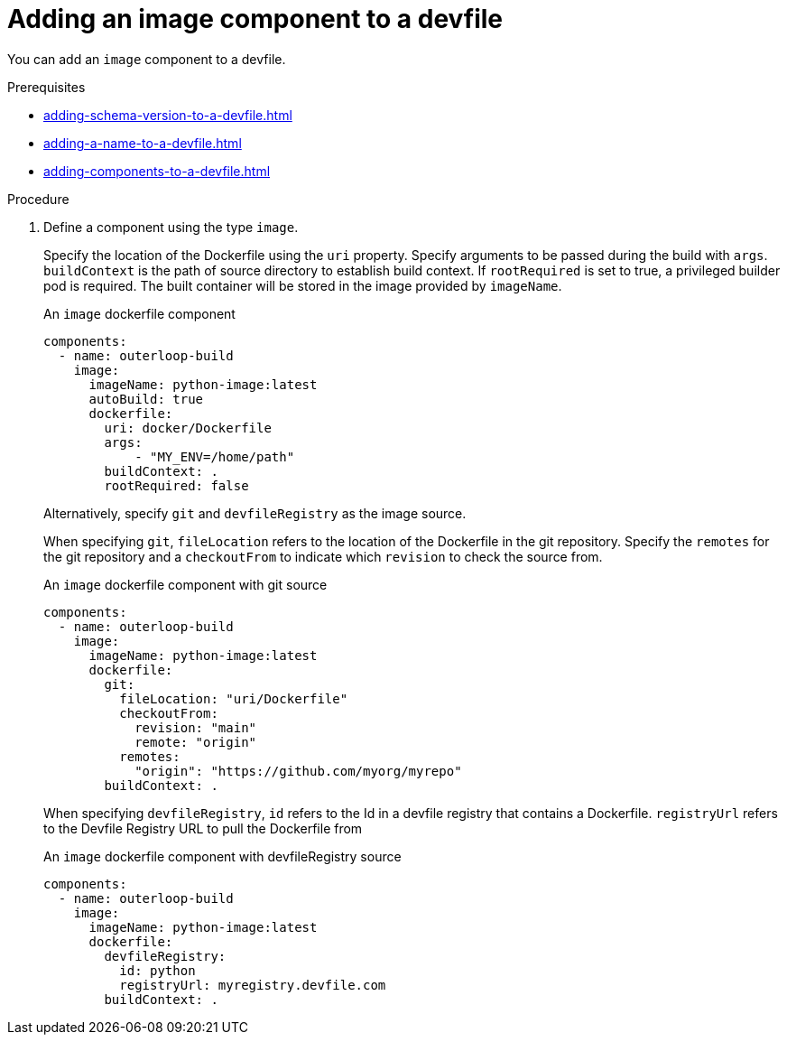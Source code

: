 [id="proc_adding-a-image-component-to-a-devfile_{context}"]
= Adding an image component to a devfile

[role="_abstract"]
You can add an `image` component to a devfile.

.Prerequisites

* xref:adding-schema-version-to-a-devfile.adoc[]
* xref:adding-a-name-to-a-devfile.adoc[]
* xref:adding-components-to-a-devfile.adoc[]

.Procedure

. Define a component using the type `image`.
+
Specify the location of the Dockerfile using the `uri` property. Specify arguments to be passed during the build with `args`. `buildContext` is the path of source directory to establish build context. If `rootRequired` is set to true, a privileged builder pod is required. The built container will be stored in the image provided by `imageName`.
+
.An `image` dockerfile component
[source,yaml]
----
components:
  - name: outerloop-build
    image:
      imageName: python-image:latest
      autoBuild: true
      dockerfile:
        uri: docker/Dockerfile
        args:
            - "MY_ENV=/home/path"
        buildContext: .
        rootRequired: false
----
+
Alternatively, specify `git` and `devfileRegistry` as the image source.
+
When specifying `git`, `fileLocation` refers to the location of the Dockerfile in the git repository. Specify the `remotes` for the git repository and a `checkoutFrom` to indicate which `revision` to check the source from.
+
.An `image` dockerfile component with git source
[source,yaml]
----
components:
  - name: outerloop-build
    image:
      imageName: python-image:latest
      dockerfile:
        git:
          fileLocation: "uri/Dockerfile"
          checkoutFrom:
            revision: "main"
            remote: "origin"
          remotes:
            "origin": "https://github.com/myorg/myrepo"
        buildContext: .
----
+
When specifying `devfileRegistry`, `id` refers to the Id in a devfile registry that contains a Dockerfile. `registryUrl` refers to the Devfile Registry URL to pull the Dockerfile from
+
.An `image` dockerfile component with devfileRegistry source
[source,yaml]
----
components:
  - name: outerloop-build
    image:
      imageName: python-image:latest
      dockerfile:
        devfileRegistry:
          id: python
          registryUrl: myregistry.devfile.com
        buildContext: .
----
